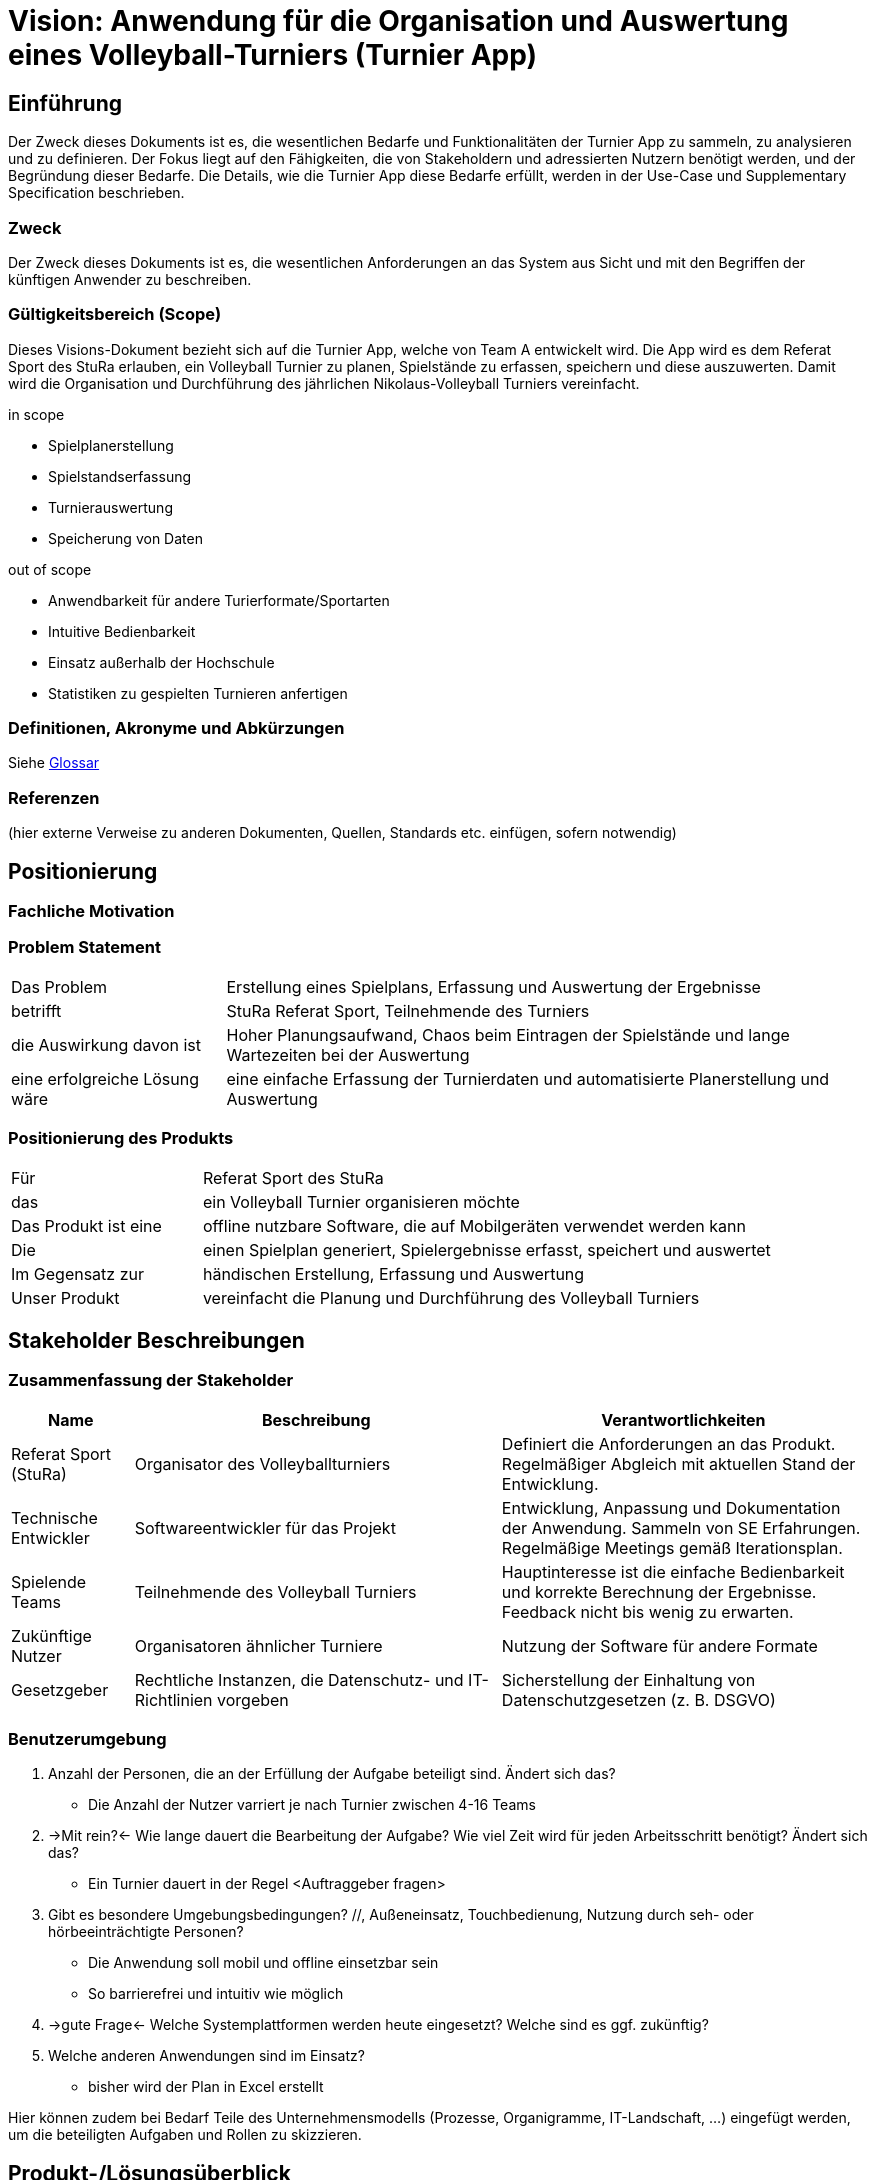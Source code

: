 = Vision: Anwendung für die Organisation und Auswertung eines Volleyball-Turniers (Turnier App)

//Vorname Nachname <email@domain.org>; Vorname2 Nachname2 <email2@domain.org>; Vorname3 Nachname3 <email3@domain.org>
//{localdatetime}
//include::../_includes/default-attributes.inc.adoc[]
// Platzhalter für weitere Dokumenten-Attribute


== Einführung
Der Zweck dieses Dokuments ist es, die wesentlichen Bedarfe und Funktionalitäten der Turnier App zu sammeln, zu analysieren und zu definieren. Der Fokus liegt auf den Fähigkeiten, die von Stakeholdern und adressierten Nutzern benötigt werden, und der Begründung dieser Bedarfe. Die Details, wie die Turnier App diese Bedarfe erfüllt, werden in der Use-Case und Supplementary Specification beschrieben.

=== Zweck
Der Zweck dieses Dokuments ist es, die wesentlichen Anforderungen an das System aus Sicht und mit den Begriffen der künftigen Anwender zu beschreiben.

=== Gültigkeitsbereich (Scope)
Dieses Visions-Dokument bezieht sich auf die Turnier App, welche von Team A entwickelt wird. Die App wird es dem Referat Sport des StuRa erlauben, ein Volleyball Turnier zu planen, Spielstände zu erfassen, speichern und diese auszuwerten. Damit wird die Organisation und Durchführung des jährlichen Nikolaus-Volleyball Turniers vereinfacht.

.in scope
* Spielplanerstellung
* Spielstandserfassung
* Turnierauswertung
* Speicherung von Daten

.out of scope
* Anwendbarkeit für andere Turierformate/Sportarten
* Intuitive Bedienbarkeit
* Einsatz außerhalb der Hochschule
* Statistiken zu gespielten Turnieren anfertigen


=== Definitionen, Akronyme und Abkürzungen
//Verweis passend zum Belegabgabe-Template se1_belegabgabe_t00.adoc
Siehe link:/docs/requirements/glossary.adoc[Glossar]

=== Referenzen
(hier externe Verweise zu anderen Dokumenten, Quellen, Standards etc. einfügen, sofern notwendig)


== Positionierung

=== Fachliche Motivation
//Erläutern Sie kurz den Hintergrund, in dem das Projekt angesiedelt ist. Welches Problem soll gelöst werden, wie ist es entstanden? Welche Verbesserung wird angestrebt. Achten Sie darauf, eine fachliche (organisatorische, betriebswirtschaftliche) Perspektive einzunehmen.



=== Problem Statement
//Stellen Sie zusammenfassend das Problem dar, das mit diesem Projekt gelöst werden soll. Das folgende Format kann dazu verwendet werden:

[cols="1,3"]
|===
| Das Problem | Erstellung eines Spielplans, Erfassung und Auswertung der Ergebnisse 
| betrifft | StuRa Referat Sport, Teilnehmende des Turniers
| die Auswirkung davon ist | Hoher Planungsaufwand, Chaos beim Eintragen der Spielstände und lange Wartezeiten bei der Auswertung
| eine erfolgreiche Lösung wäre | eine einfache Erfassung der Turnierdaten und automatisierte Planerstellung und Auswertung
|===

////
Beispiel:
[cols="1,3"]
|===
|Das Problem | aktuelle Informationen zum Stundenplan und Noten einfach zu erhalten
|betrifft | Studierende der HTW Dresden
|die Auswirkung davon ist | umständliche und aufwändige Suche nach Noten, Zeiten und Räumen
|eine erfolgreiche Lösung wäre | die Zusammenführung und benutzer-individuelle Darstellung auf einem mobilen Endgerät
|===
////

=== Positionierung des Produkts
//Ein Positionierung des Produkts beschreibt das Einsatzziel der Anwendung und die Bedeutung das Projekts an alle beteiligten Mitarbeiter.

//Geben Sie in knapper Form übersichtsartig die Positionierung der angestrebten Lösung im Vergleich zu verfügbaren Alternativen dar. Das folgende Format kann dazu verwendet werden:

[cols="1,3"]
|===
| Für | Referat Sport des StuRa
| das | ein Volleyball Turnier organisieren möchte
| Das Produkt ist eine | offline nutzbare Software, die auf Mobilgeräten verwendet werden kann
| Die | einen Spielplan generiert, Spielergebnisse erfasst, speichert und auswertet  
| Im Gegensatz zur | händischen Erstellung, Erfassung und Auswertung
| Unser Produkt | vereinfacht die Planung und Durchführung des Volleyball Turniers
|===

////
Beispiel Produkt:
|===
| Für | Studierende der HTW
| die | die ihren Studienalltag effizienter organisieren möchten
| Das Produkt ist eine | mobile App für Smartphones
| Die | für den Nutzer Informationen zum Stundenplan und Noten darstellt
| Im Gegensatz zu | Stundenplänen der Website und HIS-Noteneinsicht
| Unser Produkt | zeigt nur die für den Nutzer relevanten Informationen komfortabel auf dem Smartphone an.
|===
////


== Stakeholder Beschreibungen

=== Zusammenfassung der Stakeholder

[%header, cols="1,3,3"]
|===
| Name | Beschreibung | Verantwortlichkeiten

| Referat Sport (StuRa)
| Organisator des Volleyballturniers 
| Definiert die Anforderungen an das Produkt. Regelmäßiger Abgleich mit aktuellen Stand der Entwicklung. 

| Technische Entwickler
| Softwareentwickler für das Projekt 
| Entwicklung, Anpassung und Dokumentation der Anwendung. Sammeln von SE Erfahrungen. Regelmäßige Meetings gemäß Iterationsplan.    

| Spielende Teams   
| Teilnehmende des Volleyball Turniers 
| Hauptinteresse ist die einfache Bedienbarkeit und korrekte Berechnung der Ergebnisse. Feedback nicht bis wenig zu erwarten.

| Zukünftige Nutzer
| Organisatoren ähnlicher Turniere   
| Nutzung der Software für andere Formate  

| Gesetzgeber
| Rechtliche Instanzen, die Datenschutz- und IT-Richtlinien vorgeben
| Sicherstellung der Einhaltung von Datenschutzgesetzen (z. B. DSGVO)

|===

=== Benutzerumgebung
//Beschreiben Sie die Arbeitsumgebung des Nutzers. Hier sind einige Anregungen:
//Zutreffendes angeben, nicht zutreffendes streichen oder auskommentieren
. Anzahl der Personen, die an der Erfüllung der Aufgabe beteiligt sind. Ändert sich das?
** Die Anzahl der Nutzer varriert je nach Turnier zwischen 4-16 Teams
. ->Mit rein?<- Wie lange dauert die Bearbeitung der Aufgabe? Wie viel Zeit wird für jeden Arbeitsschritt benötigt? Ändert sich das?
** Ein Turnier dauert in der Regel <Auftraggeber fragen>

. Gibt es besondere Umgebungsbedingungen? //, Außeneinsatz, Touchbedienung, Nutzung durch seh- oder hörbeeinträchtigte Personen?
  - Die Anwendung soll mobil und offline einsetzbar sein
  - So barrierefrei und intuitiv wie möglich
. ->gute Frage<- Welche Systemplattformen werden heute eingesetzt? Welche sind es ggf. zukünftig?
. Welche anderen Anwendungen sind im Einsatz? 
  - bisher wird der Plan in Excel erstellt 

Hier können zudem bei Bedarf Teile des Unternehmensmodells (Prozesse, Organigramme, IT-Landschaft, ...) eingefügt werden, um die beteiligten Aufgaben und Rollen zu skizzieren.


== Produkt-/Lösungsüberblick

=== Bedarfe und Hauptfunktionen
//Vermeiden Sie Angaben zum Entwurf. Nennen wesentliche Features (Produktmerkmale) auf allgemeiner Ebene. Fokussieren Sie sich auf die benötigten Fähigkeiten des Systems und warum (nicht wie!) diese realisiert werden sollen. Geben Sie die von den Stakeholdern vorgegebenen Prioritäten und das geplante Release für die Veröffentlichung der Features an.

[%header, cols="4,1,4,1"]
|===
| Bedarf | Priorität | Features | Geplantes Release
| Spielplangenerierung | 1 | xx | xx
| Erfassung der Spielstände| 1 | xx | xx
| Turnierauswertung | 1 | xx | xx
| Speicherung | 1 | xx | xx
|===


== Zusätzliche Produktanforderungen
//Zutreffendes angeben, nicht zutreffendes streichen oder auskommentieren
Hinweise:

. Führen Sie die wesentlichen anzuwendenden Standards, Hardware oder andere Plattformanforderungen, Leistungsanforderungen und Umgebungsanforderungen auf
. Definieren Sie grob die Qualitätsanforderungen für Leistung, Robustheit, Ausfalltoleranz, Benutzbarkeit und ähnliche Merkmale, die nicht von den genannten Features erfasst werden.
. Notieren Sie alle Entwurfseinschränkungen, externe Einschränkungen, Annahmen oder andere Abhängigkeiten, die wenn Sie geändert werden, das Visions-Dokument beeinflussen. Ein Beispiel wäre die Annahme, dass ein bestimmtes Betriebssystem für die vom System erforderliche Hardware verfügbar ist. Ist das Betriebssystem nicht verfügbar, muss das Visions-Dokument angepasst werden.
. Definieren Sie alle Dokumentationsanforderugen, inkl. Benutzerhandbücher, Onlinehilfe, Installations-, Kennzeichnungs- und Auslieferungsanforderungen-
. Definieren Sie die Priorität für diese zusätzlichen Produktanforderungen. Ergänzen Sie, falls sinnvoll, Angaben zu Stabilität, Nutzen, Aufwand und Risiko für diese Anforderungen.

[%header, cols="4,1,1"]
|===
| Anforderung | Priorität | Geplantes Release
| Offline Funktionalität |1|??
| xx | xx | xx
|===
